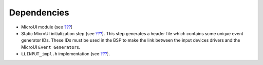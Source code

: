 Dependencies
============

-  MicroUI module (see `??? <#section_microui>`__)

-  Static MicroUI initialization step (see
   `??? <#section_static_init>`__). This step generates a header file
   which contains some unique event generator IDs. These IDs must be
   used in the BSP to make the link between the input devices drivers
   and the MicroUI ``Event Generator``\ s.

-  ``LLINPUT_impl.h`` implementation (see
   `??? <#LLINPUT-API-SECTION>`__).
